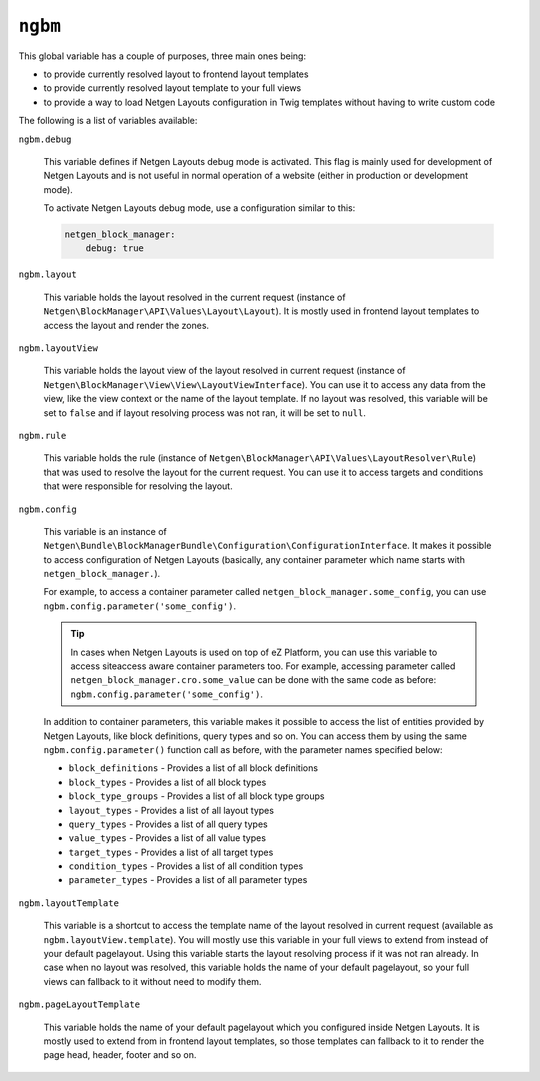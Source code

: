 ``ngbm``
========

This global variable has a couple of purposes, three main ones being:

* to provide currently resolved layout to frontend layout templates
* to provide currently resolved layout template to your full views
* to provide a way to load Netgen Layouts configuration in Twig templates
  without having to write custom code

The following is a list of variables available:

``ngbm.debug``

    This variable defines if Netgen Layouts debug mode is activated. This flag
    is mainly used for development of Netgen Layouts and is not useful in
    normal operation of a website (either in production or development mode).

    To activate Netgen Layouts debug mode, use a configuration similar to this:

    .. code-block:: yaml

        netgen_block_manager:
            debug: true

``ngbm.layout``

    This variable holds the layout resolved in the current request (instance of
    ``Netgen\BlockManager\API\Values\Layout\Layout``). It is mostly used in
    frontend layout templates to access the layout and render the zones.

``ngbm.layoutView``

    This variable holds the layout view of the layout resolved in current
    request (instance of ``Netgen\BlockManager\View\View\LayoutViewInterface``).
    You can use it to access any data from the view, like the view context or
    the name of the layout template. If no layout was resolved, this variable
    will be set to ``false`` and if layout resolving process was not ran, it
    will be set to ``null``.

``ngbm.rule``

    This variable holds the rule (instance of
    ``Netgen\BlockManager\API\Values\LayoutResolver\Rule``) that was used to
    resolve the layout for the current request. You can use it to access targets
    and conditions that were responsible for resolving the layout.

``ngbm.config``

    This variable is an instance of
    ``Netgen\Bundle\BlockManagerBundle\Configuration\ConfigurationInterface``.
    It makes it possible to access configuration of Netgen Layouts (basically,
    any container parameter which name starts with ``netgen_block_manager.``).

    For example, to access a container parameter called
    ``netgen_block_manager.some_config``, you can use
    ``ngbm.config.parameter('some_config')``.

    .. tip::

        In cases when Netgen Layouts is used on top of eZ Platform, you can use
        this variable to access siteaccess aware container parameters too. For
        example, accessing parameter called
        ``netgen_block_manager.cro.some_value`` can be done with the same code
        as before: ``ngbm.config.parameter('some_config')``.

    In addition to container parameters, this variable makes it possible to
    access the list of entities provided by Netgen Layouts, like block
    definitions, query types and so on. You can access them by using the same
    ``ngbm.config.parameter()`` function call as before, with the parameter
    names specified below:

    * ``block_definitions`` - Provides a list of all block definitions
    * ``block_types`` - Provides a list of all block types
    * ``block_type_groups`` - Provides a list of all block type groups
    * ``layout_types`` - Provides a list of all layout types
    * ``query_types`` - Provides a list of all query types
    * ``value_types`` - Provides a list of all value types
    * ``target_types`` - Provides a list of all target types
    * ``condition_types`` - Provides a list of all condition types
    * ``parameter_types`` - Provides a list of all parameter types

``ngbm.layoutTemplate``

    This variable is a shortcut to access the template name of the layout
    resolved in current request (available as ``ngbm.layoutView.template``).
    You will mostly use this variable in your full views to extend from instead
    of your default pagelayout. Using this variable starts the layout resolving
    process if it was not ran already. In case when no layout was resolved, this
    variable holds the name of your default pagelayout, so your full views can
    fallback to it without need to modify them.

``ngbm.pageLayoutTemplate``

    This variable holds the name of your default pagelayout which you configured
    inside Netgen Layouts. It is mostly used to extend from in frontend layout
    templates, so those templates can fallback to it to render the page head,
    header, footer and so on.

